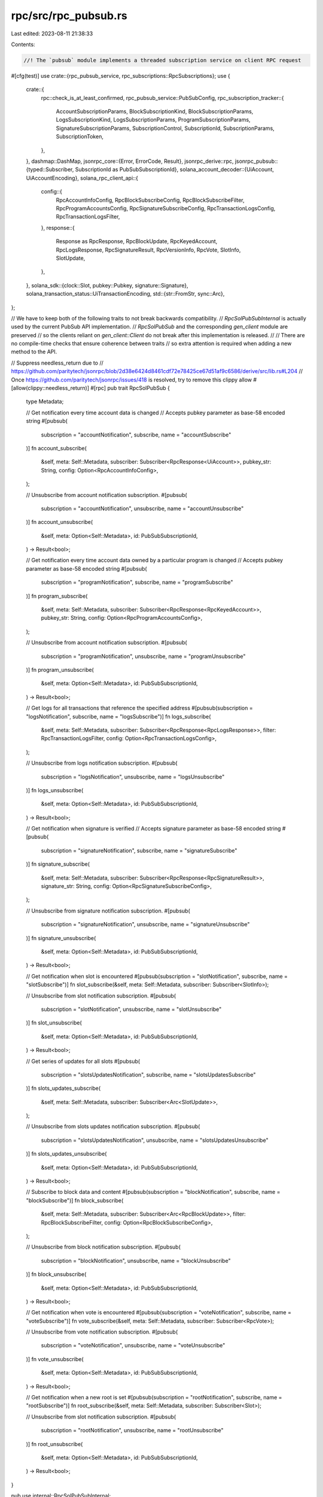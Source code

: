 rpc/src/rpc_pubsub.rs
=====================

Last edited: 2023-08-11 21:38:33

Contents:

.. code-block:: rs

    //! The `pubsub` module implements a threaded subscription service on client RPC request
#[cfg(test)]
use crate::{rpc_pubsub_service, rpc_subscriptions::RpcSubscriptions};
use {
    crate::{
        rpc::check_is_at_least_confirmed,
        rpc_pubsub_service::PubSubConfig,
        rpc_subscription_tracker::{
            AccountSubscriptionParams, BlockSubscriptionKind, BlockSubscriptionParams,
            LogsSubscriptionKind, LogsSubscriptionParams, ProgramSubscriptionParams,
            SignatureSubscriptionParams, SubscriptionControl, SubscriptionId, SubscriptionParams,
            SubscriptionToken,
        },
    },
    dashmap::DashMap,
    jsonrpc_core::{Error, ErrorCode, Result},
    jsonrpc_derive::rpc,
    jsonrpc_pubsub::{typed::Subscriber, SubscriptionId as PubSubSubscriptionId},
    solana_account_decoder::{UiAccount, UiAccountEncoding},
    solana_rpc_client_api::{
        config::{
            RpcAccountInfoConfig, RpcBlockSubscribeConfig, RpcBlockSubscribeFilter,
            RpcProgramAccountsConfig, RpcSignatureSubscribeConfig, RpcTransactionLogsConfig,
            RpcTransactionLogsFilter,
        },
        response::{
            Response as RpcResponse, RpcBlockUpdate, RpcKeyedAccount, RpcLogsResponse,
            RpcSignatureResult, RpcVersionInfo, RpcVote, SlotInfo, SlotUpdate,
        },
    },
    solana_sdk::{clock::Slot, pubkey::Pubkey, signature::Signature},
    solana_transaction_status::UiTransactionEncoding,
    std::{str::FromStr, sync::Arc},
};

// We have to keep both of the following traits to not break backwards compatibility.
// `RpcSolPubSubInternal` is actually used by the current PubSub API implementation.
// `RpcSolPubSub` and the corresponding `gen_client` module are preserved
// so the clients reliant on `gen_client::Client` do not break after this implementation is released.
//
// There are no compile-time checks that ensure coherence between traits
// so extra attention is required when adding a new method to the API.

// Suppress needless_return due to
//   https://github.com/paritytech/jsonrpc/blob/2d38e6424d8461cdf72e78425ce67d51af9c6586/derive/src/lib.rs#L204
// Once https://github.com/paritytech/jsonrpc/issues/418 is resolved, try to remove this clippy allow
#[allow(clippy::needless_return)]
#[rpc]
pub trait RpcSolPubSub {
    type Metadata;

    // Get notification every time account data is changed
    // Accepts pubkey parameter as base-58 encoded string
    #[pubsub(
        subscription = "accountNotification",
        subscribe,
        name = "accountSubscribe"
    )]
    fn account_subscribe(
        &self,
        meta: Self::Metadata,
        subscriber: Subscriber<RpcResponse<UiAccount>>,
        pubkey_str: String,
        config: Option<RpcAccountInfoConfig>,
    );

    // Unsubscribe from account notification subscription.
    #[pubsub(
        subscription = "accountNotification",
        unsubscribe,
        name = "accountUnsubscribe"
    )]
    fn account_unsubscribe(
        &self,
        meta: Option<Self::Metadata>,
        id: PubSubSubscriptionId,
    ) -> Result<bool>;

    // Get notification every time account data owned by a particular program is changed
    // Accepts pubkey parameter as base-58 encoded string
    #[pubsub(
        subscription = "programNotification",
        subscribe,
        name = "programSubscribe"
    )]
    fn program_subscribe(
        &self,
        meta: Self::Metadata,
        subscriber: Subscriber<RpcResponse<RpcKeyedAccount>>,
        pubkey_str: String,
        config: Option<RpcProgramAccountsConfig>,
    );

    // Unsubscribe from account notification subscription.
    #[pubsub(
        subscription = "programNotification",
        unsubscribe,
        name = "programUnsubscribe"
    )]
    fn program_unsubscribe(
        &self,
        meta: Option<Self::Metadata>,
        id: PubSubSubscriptionId,
    ) -> Result<bool>;

    // Get logs for all transactions that reference the specified address
    #[pubsub(subscription = "logsNotification", subscribe, name = "logsSubscribe")]
    fn logs_subscribe(
        &self,
        meta: Self::Metadata,
        subscriber: Subscriber<RpcResponse<RpcLogsResponse>>,
        filter: RpcTransactionLogsFilter,
        config: Option<RpcTransactionLogsConfig>,
    );

    // Unsubscribe from logs notification subscription.
    #[pubsub(
        subscription = "logsNotification",
        unsubscribe,
        name = "logsUnsubscribe"
    )]
    fn logs_unsubscribe(
        &self,
        meta: Option<Self::Metadata>,
        id: PubSubSubscriptionId,
    ) -> Result<bool>;

    // Get notification when signature is verified
    // Accepts signature parameter as base-58 encoded string
    #[pubsub(
        subscription = "signatureNotification",
        subscribe,
        name = "signatureSubscribe"
    )]
    fn signature_subscribe(
        &self,
        meta: Self::Metadata,
        subscriber: Subscriber<RpcResponse<RpcSignatureResult>>,
        signature_str: String,
        config: Option<RpcSignatureSubscribeConfig>,
    );

    // Unsubscribe from signature notification subscription.
    #[pubsub(
        subscription = "signatureNotification",
        unsubscribe,
        name = "signatureUnsubscribe"
    )]
    fn signature_unsubscribe(
        &self,
        meta: Option<Self::Metadata>,
        id: PubSubSubscriptionId,
    ) -> Result<bool>;

    // Get notification when slot is encountered
    #[pubsub(subscription = "slotNotification", subscribe, name = "slotSubscribe")]
    fn slot_subscribe(&self, meta: Self::Metadata, subscriber: Subscriber<SlotInfo>);

    // Unsubscribe from slot notification subscription.
    #[pubsub(
        subscription = "slotNotification",
        unsubscribe,
        name = "slotUnsubscribe"
    )]
    fn slot_unsubscribe(
        &self,
        meta: Option<Self::Metadata>,
        id: PubSubSubscriptionId,
    ) -> Result<bool>;

    // Get series of updates for all slots
    #[pubsub(
        subscription = "slotsUpdatesNotification",
        subscribe,
        name = "slotsUpdatesSubscribe"
    )]
    fn slots_updates_subscribe(
        &self,
        meta: Self::Metadata,
        subscriber: Subscriber<Arc<SlotUpdate>>,
    );

    // Unsubscribe from slots updates notification subscription.
    #[pubsub(
        subscription = "slotsUpdatesNotification",
        unsubscribe,
        name = "slotsUpdatesUnsubscribe"
    )]
    fn slots_updates_unsubscribe(
        &self,
        meta: Option<Self::Metadata>,
        id: PubSubSubscriptionId,
    ) -> Result<bool>;

    // Subscribe to block data and content
    #[pubsub(subscription = "blockNotification", subscribe, name = "blockSubscribe")]
    fn block_subscribe(
        &self,
        meta: Self::Metadata,
        subscriber: Subscriber<Arc<RpcBlockUpdate>>,
        filter: RpcBlockSubscribeFilter,
        config: Option<RpcBlockSubscribeConfig>,
    );

    // Unsubscribe from block notification subscription.
    #[pubsub(
        subscription = "blockNotification",
        unsubscribe,
        name = "blockUnsubscribe"
    )]
    fn block_unsubscribe(
        &self,
        meta: Option<Self::Metadata>,
        id: PubSubSubscriptionId,
    ) -> Result<bool>;

    // Get notification when vote is encountered
    #[pubsub(subscription = "voteNotification", subscribe, name = "voteSubscribe")]
    fn vote_subscribe(&self, meta: Self::Metadata, subscriber: Subscriber<RpcVote>);

    // Unsubscribe from vote notification subscription.
    #[pubsub(
        subscription = "voteNotification",
        unsubscribe,
        name = "voteUnsubscribe"
    )]
    fn vote_unsubscribe(
        &self,
        meta: Option<Self::Metadata>,
        id: PubSubSubscriptionId,
    ) -> Result<bool>;

    // Get notification when a new root is set
    #[pubsub(subscription = "rootNotification", subscribe, name = "rootSubscribe")]
    fn root_subscribe(&self, meta: Self::Metadata, subscriber: Subscriber<Slot>);

    // Unsubscribe from slot notification subscription.
    #[pubsub(
        subscription = "rootNotification",
        unsubscribe,
        name = "rootUnsubscribe"
    )]
    fn root_unsubscribe(
        &self,
        meta: Option<Self::Metadata>,
        id: PubSubSubscriptionId,
    ) -> Result<bool>;
}

pub use internal::RpcSolPubSubInternal;

// We have to use a separate module so the code generated by different `rpc` macro invocations do not interfere with each other.
mod internal {
    use super::*;

    #[rpc]
    pub trait RpcSolPubSubInternal {
        // Get notification every time account data is changed
        // Accepts pubkey parameter as base-58 encoded string
        #[rpc(name = "accountSubscribe")]
        fn account_subscribe(
            &self,
            pubkey_str: String,
            config: Option<RpcAccountInfoConfig>,
        ) -> Result<SubscriptionId>;

        // Unsubscribe from account notification subscription.
        #[rpc(name = "accountUnsubscribe")]
        fn account_unsubscribe(&self, id: SubscriptionId) -> Result<bool>;

        // Get notification every time account data owned by a particular program is changed
        // Accepts pubkey parameter as base-58 encoded string
        #[rpc(name = "programSubscribe")]
        fn program_subscribe(
            &self,
            pubkey_str: String,
            config: Option<RpcProgramAccountsConfig>,
        ) -> Result<SubscriptionId>;

        // Unsubscribe from account notification subscription.
        #[rpc(name = "programUnsubscribe")]
        fn program_unsubscribe(&self, id: SubscriptionId) -> Result<bool>;

        // Get logs for all transactions that reference the specified address
        #[rpc(name = "logsSubscribe")]
        fn logs_subscribe(
            &self,
            filter: RpcTransactionLogsFilter,
            config: Option<RpcTransactionLogsConfig>,
        ) -> Result<SubscriptionId>;

        // Unsubscribe from logs notification subscription.
        #[rpc(name = "logsUnsubscribe")]
        fn logs_unsubscribe(&self, id: SubscriptionId) -> Result<bool>;

        // Get notification when signature is verified
        // Accepts signature parameter as base-58 encoded string
        #[rpc(name = "signatureSubscribe")]
        fn signature_subscribe(
            &self,
            signature_str: String,
            config: Option<RpcSignatureSubscribeConfig>,
        ) -> Result<SubscriptionId>;

        // Unsubscribe from signature notification subscription.
        #[rpc(name = "signatureUnsubscribe")]
        fn signature_unsubscribe(&self, id: SubscriptionId) -> Result<bool>;

        // Get notification when slot is encountered
        #[rpc(name = "slotSubscribe")]
        fn slot_subscribe(&self) -> Result<SubscriptionId>;

        // Unsubscribe from slot notification subscription.
        #[rpc(name = "slotUnsubscribe")]
        fn slot_unsubscribe(&self, id: SubscriptionId) -> Result<bool>;

        // Get series of updates for all slots
        #[rpc(name = "slotsUpdatesSubscribe")]
        fn slots_updates_subscribe(&self) -> Result<SubscriptionId>;

        // Unsubscribe from slots updates notification subscription.
        #[rpc(name = "slotsUpdatesUnsubscribe")]
        fn slots_updates_unsubscribe(&self, id: SubscriptionId) -> Result<bool>;

        // Subscribe to block data and content
        #[rpc(name = "blockSubscribe")]
        fn block_subscribe(
            &self,
            filter: RpcBlockSubscribeFilter,
            config: Option<RpcBlockSubscribeConfig>,
        ) -> Result<SubscriptionId>;

        // Unsubscribe from block notification subscription.
        #[rpc(name = "blockUnsubscribe")]
        fn block_unsubscribe(&self, id: SubscriptionId) -> Result<bool>;

        // Get notification when vote is encountered
        #[rpc(name = "voteSubscribe")]
        fn vote_subscribe(&self) -> Result<SubscriptionId>;

        // Unsubscribe from vote notification subscription.
        #[rpc(name = "voteUnsubscribe")]
        fn vote_unsubscribe(&self, id: SubscriptionId) -> Result<bool>;

        // Get notification when a new root is set
        #[rpc(name = "rootSubscribe")]
        fn root_subscribe(&self) -> Result<SubscriptionId>;

        // Unsubscribe from slot notification subscription.
        #[rpc(name = "rootUnsubscribe")]
        fn root_unsubscribe(&self, id: SubscriptionId) -> Result<bool>;

        // Get the current solana version running on the node
        #[rpc(name = "getVersion")]
        fn get_version(&self) -> Result<RpcVersionInfo>;
    }
}

pub struct RpcSolPubSubImpl {
    config: PubSubConfig,
    subscription_control: SubscriptionControl,
    current_subscriptions: Arc<DashMap<SubscriptionId, SubscriptionToken>>,
}

impl RpcSolPubSubImpl {
    pub fn new(
        config: PubSubConfig,
        subscription_control: SubscriptionControl,
        current_subscriptions: Arc<DashMap<SubscriptionId, SubscriptionToken>>,
    ) -> Self {
        Self {
            config,
            subscription_control,
            current_subscriptions,
        }
    }

    fn subscribe(&self, params: SubscriptionParams) -> Result<SubscriptionId> {
        let token = self
            .subscription_control
            .subscribe(params)
            .map_err(|_| Error {
                code: ErrorCode::InternalError,
                message: "Internal Error: Subscription refused. Node subscription limit reached"
                    .into(),
                data: None,
            })?;
        let id = token.id();
        self.current_subscriptions.insert(id, token);
        Ok(id)
    }

    fn unsubscribe(&self, id: SubscriptionId) -> Result<bool> {
        if self.current_subscriptions.remove(&id).is_some() {
            Ok(true)
        } else {
            Err(Error {
                code: ErrorCode::InvalidParams,
                message: "Invalid subscription id.".into(),
                data: None,
            })
        }
    }

    #[cfg(test)]
    pub fn block_until_processed(&self, rpc_subscriptions: &Arc<RpcSubscriptions>) {
        let (rpc, mut receiver) = rpc_pubsub_service::test_connection(rpc_subscriptions);
        rpc.slot_subscribe().unwrap();
        rpc_subscriptions.notify_slot(1, 0, 0);
        receiver.recv();
    }
}

fn param<T: FromStr>(param_str: &str, thing: &str) -> Result<T> {
    param_str.parse::<T>().map_err(|_e| Error {
        code: ErrorCode::InvalidParams,
        message: format!("Invalid Request: Invalid {thing} provided"),
        data: None,
    })
}

impl RpcSolPubSubInternal for RpcSolPubSubImpl {
    fn account_subscribe(
        &self,
        pubkey_str: String,
        config: Option<RpcAccountInfoConfig>,
    ) -> Result<SubscriptionId> {
        let RpcAccountInfoConfig {
            encoding,
            data_slice,
            commitment,
            min_context_slot: _, // ignored
        } = config.unwrap_or_default();
        let params = AccountSubscriptionParams {
            pubkey: param::<Pubkey>(&pubkey_str, "pubkey")?,
            commitment: commitment.unwrap_or_default(),
            data_slice,
            encoding: encoding.unwrap_or(UiAccountEncoding::Binary),
        };
        self.subscribe(SubscriptionParams::Account(params))
    }

    fn account_unsubscribe(&self, id: SubscriptionId) -> Result<bool> {
        self.unsubscribe(id)
    }

    fn program_subscribe(
        &self,
        pubkey_str: String,
        config: Option<RpcProgramAccountsConfig>,
    ) -> Result<SubscriptionId> {
        let config = config.unwrap_or_default();
        let params = ProgramSubscriptionParams {
            pubkey: param::<Pubkey>(&pubkey_str, "pubkey")?,
            filters: config.filters.unwrap_or_default(),
            encoding: config
                .account_config
                .encoding
                .unwrap_or(UiAccountEncoding::Binary),
            data_slice: config.account_config.data_slice,
            commitment: config.account_config.commitment.unwrap_or_default(),
            with_context: config.with_context.unwrap_or_default(),
        };
        self.subscribe(SubscriptionParams::Program(params))
    }

    fn program_unsubscribe(&self, id: SubscriptionId) -> Result<bool> {
        self.unsubscribe(id)
    }

    fn logs_subscribe(
        &self,
        filter: RpcTransactionLogsFilter,
        config: Option<RpcTransactionLogsConfig>,
    ) -> Result<SubscriptionId> {
        let params = LogsSubscriptionParams {
            kind: match filter {
                RpcTransactionLogsFilter::All => LogsSubscriptionKind::All,
                RpcTransactionLogsFilter::AllWithVotes => LogsSubscriptionKind::AllWithVotes,
                RpcTransactionLogsFilter::Mentions(keys) => {
                    if keys.len() != 1 {
                        return Err(Error {
                            code: ErrorCode::InvalidParams,
                            message: "Invalid Request: Only 1 address supported".into(),
                            data: None,
                        });
                    }
                    LogsSubscriptionKind::Single(param::<Pubkey>(&keys[0], "mentions")?)
                }
            },
            commitment: config.and_then(|c| c.commitment).unwrap_or_default(),
        };
        self.subscribe(SubscriptionParams::Logs(params))
    }

    fn logs_unsubscribe(&self, id: SubscriptionId) -> Result<bool> {
        self.unsubscribe(id)
    }

    fn signature_subscribe(
        &self,
        signature_str: String,
        config: Option<RpcSignatureSubscribeConfig>,
    ) -> Result<SubscriptionId> {
        let config = config.unwrap_or_default();
        let params = SignatureSubscriptionParams {
            signature: param::<Signature>(&signature_str, "signature")?,
            commitment: config.commitment.unwrap_or_default(),
            enable_received_notification: config.enable_received_notification.unwrap_or_default(),
        };
        self.subscribe(SubscriptionParams::Signature(params))
    }

    fn signature_unsubscribe(&self, id: SubscriptionId) -> Result<bool> {
        self.unsubscribe(id)
    }

    fn slot_subscribe(&self) -> Result<SubscriptionId> {
        self.subscribe(SubscriptionParams::Slot)
    }

    fn slot_unsubscribe(&self, id: SubscriptionId) -> Result<bool> {
        self.unsubscribe(id)
    }

    fn slots_updates_subscribe(&self) -> Result<SubscriptionId> {
        self.subscribe(SubscriptionParams::SlotsUpdates)
    }

    fn slots_updates_unsubscribe(&self, id: SubscriptionId) -> Result<bool> {
        self.unsubscribe(id)
    }

    fn block_subscribe(
        &self,
        filter: RpcBlockSubscribeFilter,
        config: Option<RpcBlockSubscribeConfig>,
    ) -> Result<SubscriptionId> {
        if !self.config.enable_block_subscription {
            return Err(Error::new(jsonrpc_core::ErrorCode::MethodNotFound));
        }
        let config = config.unwrap_or_default();
        let commitment = config.commitment.unwrap_or_default();
        check_is_at_least_confirmed(commitment)?;
        let params = BlockSubscriptionParams {
            commitment: config.commitment.unwrap_or_default(),
            encoding: config.encoding.unwrap_or(UiTransactionEncoding::Base64),
            kind: match filter {
                RpcBlockSubscribeFilter::All => BlockSubscriptionKind::All,
                RpcBlockSubscribeFilter::MentionsAccountOrProgram(key) => {
                    BlockSubscriptionKind::MentionsAccountOrProgram(param::<Pubkey>(
                        &key,
                        "mentions_account_or_program",
                    )?)
                }
            },
            transaction_details: config.transaction_details.unwrap_or_default(),
            show_rewards: config.show_rewards.unwrap_or_default(),
            max_supported_transaction_version: config.max_supported_transaction_version,
        };
        self.subscribe(SubscriptionParams::Block(params))
    }

    fn block_unsubscribe(&self, id: SubscriptionId) -> Result<bool> {
        if !self.config.enable_block_subscription {
            return Err(Error::new(jsonrpc_core::ErrorCode::MethodNotFound));
        }
        self.unsubscribe(id)
    }

    fn vote_subscribe(&self) -> Result<SubscriptionId> {
        if !self.config.enable_vote_subscription {
            return Err(Error::new(jsonrpc_core::ErrorCode::MethodNotFound));
        }
        self.subscribe(SubscriptionParams::Vote)
    }

    fn vote_unsubscribe(&self, id: SubscriptionId) -> Result<bool> {
        if !self.config.enable_vote_subscription {
            return Err(Error::new(jsonrpc_core::ErrorCode::MethodNotFound));
        }
        self.unsubscribe(id)
    }

    fn root_subscribe(&self) -> Result<SubscriptionId> {
        self.subscribe(SubscriptionParams::Root)
    }

    fn root_unsubscribe(&self, id: SubscriptionId) -> Result<bool> {
        self.unsubscribe(id)
    }

    fn get_version(&self) -> Result<RpcVersionInfo> {
        let version = solana_version::Version::default();
        Ok(RpcVersionInfo {
            solana_core: version.to_string(),
            feature_set: Some(version.feature_set),
        })
    }
}

#[cfg(test)]
mod tests {
    use {
        super::{RpcSolPubSubInternal, *},
        crate::{
            optimistically_confirmed_bank_tracker::OptimisticallyConfirmedBank, rpc_pubsub_service,
            rpc_subscriptions::RpcSubscriptions,
        },
        base64::{prelude::BASE64_STANDARD, Engine},
        jsonrpc_core::{IoHandler, Response},
        serial_test::serial,
        solana_account_decoder::{parse_account_data::parse_account_data, UiAccountEncoding},
        solana_rpc_client_api::response::{
            ProcessedSignatureResult, ReceivedSignatureResult, RpcSignatureResult, SlotInfo,
        },
        solana_runtime::{
            bank::Bank,
            bank_forks::BankForks,
            commitment::{BlockCommitmentCache, CommitmentSlots},
            genesis_utils::{
                activate_all_features, create_genesis_config,
                create_genesis_config_with_vote_accounts, GenesisConfigInfo, ValidatorVoteKeypairs,
            },
            vote_transaction::VoteTransaction,
        },
        solana_sdk::{
            account::ReadableAccount,
            clock::Slot,
            commitment_config::CommitmentConfig,
            hash::Hash,
            message::Message,
            pubkey::Pubkey,
            rent::Rent,
            signature::{Keypair, Signer},
            stake::{
                self, instruction as stake_instruction,
                state::{Authorized, Lockup, StakeAuthorize, StakeStateV2},
            },
            system_instruction, system_program, system_transaction,
            transaction::{self, Transaction},
        },
        solana_stake_program::stake_state,
        solana_vote_program::vote_state::Vote,
        std::{
            sync::{
                atomic::{AtomicBool, AtomicU64},
                RwLock,
            },
            thread::sleep,
            time::Duration,
        },
    };

    fn process_transaction_and_notify(
        bank_forks: &RwLock<BankForks>,
        tx: &Transaction,
        subscriptions: &RpcSubscriptions,
        current_slot: Slot,
    ) -> transaction::Result<()> {
        bank_forks
            .write()
            .unwrap()
            .get(current_slot)
            .unwrap()
            .process_transaction(tx)?;
        let commitment_slots = CommitmentSlots {
            slot: current_slot,
            ..CommitmentSlots::default()
        };
        subscriptions.notify_subscribers(commitment_slots);
        Ok(())
    }

    #[test]
    #[serial]
    fn test_signature_subscribe() {
        let GenesisConfigInfo {
            genesis_config,
            mint_keypair: alice,
            ..
        } = create_genesis_config(10_000);
        let bob = Keypair::new();
        let bob_pubkey = bob.pubkey();
        let bank = Bank::new_for_tests(&genesis_config);
        let blockhash = bank.last_blockhash();
        let bank_forks = Arc::new(RwLock::new(BankForks::new(bank)));
        let max_complete_transaction_status_slot = Arc::new(AtomicU64::default());
        let max_complete_rewards_slot = Arc::new(AtomicU64::default());
        let rpc_subscriptions = Arc::new(RpcSubscriptions::new_for_tests(
            Arc::new(AtomicBool::new(false)),
            max_complete_transaction_status_slot,
            max_complete_rewards_slot,
            bank_forks.clone(),
            Arc::new(RwLock::new(BlockCommitmentCache::new_for_tests())),
            OptimisticallyConfirmedBank::locked_from_bank_forks_root(&bank_forks),
        ));

        // Test signature subscriptions
        let tx = system_transaction::transfer(&alice, &bob_pubkey, 20, blockhash);

        let (rpc, mut receiver) = rpc_pubsub_service::test_connection(&rpc_subscriptions);

        rpc.signature_subscribe(
            tx.signatures[0].to_string(),
            Some(RpcSignatureSubscribeConfig {
                commitment: Some(CommitmentConfig::finalized()),
                ..RpcSignatureSubscribeConfig::default()
            }),
        )
        .unwrap();

        process_transaction_and_notify(&bank_forks, &tx, &rpc_subscriptions, 0).unwrap();

        // Test signature confirmation notification
        let response = receiver.recv();
        let expected_res =
            RpcSignatureResult::ProcessedSignature(ProcessedSignatureResult { err: None });
        let expected = json!({
           "jsonrpc": "2.0",
           "method": "signatureNotification",
           "params": {
               "result": {
                   "context": { "slot": 0 },
                   "value": expected_res,
               },
               "subscription": 0,
           }
        });

        assert_eq!(
            expected,
            serde_json::from_str::<serde_json::Value>(&response).unwrap(),
        );

        // Test "received"
        let (rpc, mut receiver) = rpc_pubsub_service::test_connection(&rpc_subscriptions);

        rpc.signature_subscribe(
            tx.signatures[0].to_string(),
            Some(RpcSignatureSubscribeConfig {
                commitment: Some(CommitmentConfig::finalized()),
                enable_received_notification: Some(true),
            }),
        )
        .unwrap();
        let received_slot = 1;
        rpc_subscriptions.notify_signatures_received((received_slot, vec![tx.signatures[0]]));

        // Test signature confirmation notification
        let response = receiver.recv();
        let expected_res =
            RpcSignatureResult::ReceivedSignature(ReceivedSignatureResult::ReceivedSignature);
        let expected = json!({
           "jsonrpc": "2.0",
           "method": "signatureNotification",
           "params": {
               "result": {
                   "context": { "slot": received_slot },
                   "value": expected_res,
               },
               "subscription": 1,
           }
        });
        assert_eq!(
            expected,
            serde_json::from_str::<serde_json::Value>(&response).unwrap(),
        );

        // Test "received" for gossip subscription
        let (rpc, mut receiver) = rpc_pubsub_service::test_connection(&rpc_subscriptions);

        rpc.signature_subscribe(
            tx.signatures[0].to_string(),
            Some(RpcSignatureSubscribeConfig {
                commitment: Some(CommitmentConfig::confirmed()),
                enable_received_notification: Some(true),
            }),
        )
        .unwrap();
        let received_slot = 2;
        rpc_subscriptions.notify_signatures_received((received_slot, vec![tx.signatures[0]]));

        // Test signature confirmation notification
        let response = receiver.recv();
        let expected_res =
            RpcSignatureResult::ReceivedSignature(ReceivedSignatureResult::ReceivedSignature);
        let expected = json!({
           "jsonrpc": "2.0",
           "method": "signatureNotification",
           "params": {
               "result": {
                   "context": { "slot": received_slot },
                   "value": expected_res,
               },
               "subscription": 2,
           }
        });
        assert_eq!(
            expected,
            serde_json::from_str::<serde_json::Value>(&response).unwrap(),
        );
    }

    #[test]
    #[serial]
    fn test_signature_unsubscribe() {
        let GenesisConfigInfo {
            genesis_config,
            mint_keypair: alice,
            ..
        } = create_genesis_config(10_000);
        let bob_pubkey = solana_sdk::pubkey::new_rand();
        let bank = Bank::new_for_tests(&genesis_config);
        let blockhash = bank.last_blockhash();
        let bank_forks = Arc::new(RwLock::new(BankForks::new(bank)));

        let mut io = IoHandler::<()>::default();
        let max_complete_transaction_status_slot = Arc::new(AtomicU64::default());
        let max_complete_rewards_slot = Arc::new(AtomicU64::default());
        let subscriptions = Arc::new(RpcSubscriptions::default_with_bank_forks(
            max_complete_transaction_status_slot,
            max_complete_rewards_slot,
            bank_forks,
        ));
        let (rpc, _receiver) = rpc_pubsub_service::test_connection(&subscriptions);

        io.extend_with(rpc.to_delegate());

        let tx = system_transaction::transfer(&alice, &bob_pubkey, 20, blockhash);
        let req = format!(
            r#"{{"jsonrpc":"2.0","id":1,"method":"signatureSubscribe","params":["{}"]}}"#,
            tx.signatures[0]
        );
        let _res = io.handle_request_sync(&req);

        let req = r#"{"jsonrpc":"2.0","id":1,"method":"signatureUnsubscribe","params":[0]}"#;
        let res = io.handle_request_sync(req);

        let expected = r#"{"jsonrpc":"2.0","result":true,"id":1}"#;
        let expected: Response = serde_json::from_str(expected).unwrap();

        let result: Response = serde_json::from_str(&res.unwrap()).unwrap();
        assert_eq!(result, expected);

        // Test bad parameter
        let req = r#"{"jsonrpc":"2.0","id":1,"method":"signatureUnsubscribe","params":[1]}"#;
        let res = io.handle_request_sync(req);
        let expected = r#"{"jsonrpc":"2.0","error":{"code":-32602,"message":"Invalid subscription id."},"id":1}"#;
        let expected: Response = serde_json::from_str(expected).unwrap();

        let result: Response = serde_json::from_str(&res.unwrap()).unwrap();
        assert_eq!(result, expected);
    }

    #[test]
    #[serial]
    fn test_account_subscribe() {
        let GenesisConfigInfo {
            mut genesis_config,
            mint_keypair: alice,
            ..
        } = create_genesis_config(10_000_000_000);
        genesis_config.rent = Rent::default();
        activate_all_features(&mut genesis_config);

        let new_stake_authority = solana_sdk::pubkey::new_rand();
        let stake_authority = Keypair::new();
        let from = Keypair::new();
        let stake_account = Keypair::new();
        let stake_program_id = stake::program::id();
        let bank = Bank::new_for_tests(&genesis_config);
        let blockhash = bank.last_blockhash();
        let bank_forks = Arc::new(RwLock::new(BankForks::new(bank)));
        let bank0 = bank_forks.read().unwrap().get(0).unwrap();
        let bank1 = Bank::new_from_parent(&bank0, &Pubkey::default(), 1);
        bank_forks.write().unwrap().insert(bank1);
        let max_complete_transaction_status_slot = Arc::new(AtomicU64::default());
        let max_complete_rewards_slot = Arc::new(AtomicU64::default());
        let rpc_subscriptions = Arc::new(RpcSubscriptions::new_for_tests(
            Arc::new(AtomicBool::new(false)),
            max_complete_transaction_status_slot,
            max_complete_rewards_slot,
            bank_forks.clone(),
            Arc::new(RwLock::new(BlockCommitmentCache::new_for_tests_with_slots(
                1, 1,
            ))),
            OptimisticallyConfirmedBank::locked_from_bank_forks_root(&bank_forks),
        ));

        let (rpc, mut receiver) = rpc_pubsub_service::test_connection(&rpc_subscriptions);

        let encoding = UiAccountEncoding::Base64;

        rpc.account_subscribe(
            stake_account.pubkey().to_string(),
            Some(RpcAccountInfoConfig {
                commitment: Some(CommitmentConfig::processed()),
                encoding: Some(encoding),
                data_slice: None,
                min_context_slot: None,
            }),
        )
        .unwrap();
        rpc.block_until_processed(&rpc_subscriptions);

        let balance = {
            let bank = bank_forks.read().unwrap().working_bank();
            let rent = &bank.rent_collector().rent;
            rent.minimum_balance(StakeStateV2::size_of())
        };

        let tx = system_transaction::transfer(&alice, &from.pubkey(), balance, blockhash);
        process_transaction_and_notify(&bank_forks, &tx, &rpc_subscriptions, 1).unwrap();
        let authorized = Authorized::auto(&stake_authority.pubkey());
        let ixs = stake_instruction::create_account(
            &from.pubkey(),
            &stake_account.pubkey(),
            &authorized,
            &Lockup::default(),
            balance,
        );
        let message = Message::new(&ixs, Some(&from.pubkey()));
        let tx = Transaction::new(&[&from, &stake_account], message, blockhash);
        process_transaction_and_notify(&bank_forks, &tx, &rpc_subscriptions, 1).unwrap();

        // Test signature confirmation notification #1
        let account = bank_forks
            .read()
            .unwrap()
            .get(1)
            .unwrap()
            .get_account(&stake_account.pubkey())
            .unwrap();
        let expected_data = account.data();
        let expected = json!({
           "jsonrpc": "2.0",
           "method": "accountNotification",
           "params": {
               "result": {
                   "context": { "slot": 1 },
                   "value": {
                       "owner": stake_program_id.to_string(),
                       "lamports": balance,
                       "data": [BASE64_STANDARD.encode(expected_data), encoding],
                       "executable": false,
                       "rentEpoch": u64::MAX,
                       "space": expected_data.len(),
                   },
               },
               "subscription": 0,
           }
        });

        let response = receiver.recv();
        assert_eq!(
            expected,
            serde_json::from_str::<serde_json::Value>(&response).unwrap(),
        );

        let balance = {
            let bank = bank_forks.read().unwrap().working_bank();
            let rent = &bank.rent_collector().rent;
            rent.minimum_balance(0)
        };
        let tx =
            system_transaction::transfer(&alice, &stake_authority.pubkey(), balance, blockhash);
        process_transaction_and_notify(&bank_forks, &tx, &rpc_subscriptions, 1).unwrap();
        sleep(Duration::from_millis(200));
        let ix = stake_instruction::authorize(
            &stake_account.pubkey(),
            &stake_authority.pubkey(),
            &new_stake_authority,
            StakeAuthorize::Staker,
            None,
        );
        let message = Message::new(&[ix], Some(&stake_authority.pubkey()));
        let tx = Transaction::new(&[&stake_authority], message, blockhash);
        process_transaction_and_notify(&bank_forks, &tx, &rpc_subscriptions, 1).unwrap();
        sleep(Duration::from_millis(200));

        let bank = bank_forks.read().unwrap()[1].clone();
        let account = bank.get_account(&stake_account.pubkey()).unwrap();
        assert_eq!(
            stake_state::authorized_from(&account).unwrap().staker,
            new_stake_authority
        );
    }

    #[test]
    #[serial]
    fn test_account_subscribe_with_encoding() {
        let GenesisConfigInfo {
            genesis_config,
            mint_keypair: alice,
            ..
        } = create_genesis_config(10_000);

        let nonce_account = Keypair::new();
        let bank = Bank::new_for_tests(&genesis_config);
        let blockhash = bank.last_blockhash();
        let bank_forks = Arc::new(RwLock::new(BankForks::new(bank)));
        let bank0 = bank_forks.read().unwrap().get(0).unwrap();
        let bank1 = Bank::new_from_parent(&bank0, &Pubkey::default(), 1);
        bank_forks.write().unwrap().insert(bank1);
        let max_complete_transaction_status_slot = Arc::new(AtomicU64::default());
        let max_complete_rewards_slot = Arc::new(AtomicU64::default());
        let rpc_subscriptions = Arc::new(RpcSubscriptions::new_for_tests(
            Arc::new(AtomicBool::new(false)),
            max_complete_transaction_status_slot,
            max_complete_rewards_slot,
            bank_forks.clone(),
            Arc::new(RwLock::new(BlockCommitmentCache::new_for_tests_with_slots(
                1, 1,
            ))),
            OptimisticallyConfirmedBank::locked_from_bank_forks_root(&bank_forks),
        ));

        let (rpc, mut receiver) = rpc_pubsub_service::test_connection(&rpc_subscriptions);

        rpc.account_subscribe(
            nonce_account.pubkey().to_string(),
            Some(RpcAccountInfoConfig {
                commitment: Some(CommitmentConfig::processed()),
                encoding: Some(UiAccountEncoding::JsonParsed),
                data_slice: None,
                min_context_slot: None,
            }),
        )
        .unwrap();
        rpc.block_until_processed(&rpc_subscriptions);

        let ixs = system_instruction::create_nonce_account(
            &alice.pubkey(),
            &nonce_account.pubkey(),
            &alice.pubkey(),
            100,
        );
        let message = Message::new(&ixs, Some(&alice.pubkey()));
        let tx = Transaction::new(&[&alice, &nonce_account], message, blockhash);
        process_transaction_and_notify(&bank_forks, &tx, &rpc_subscriptions, 1).unwrap();

        // Test signature confirmation notification #1
        let account = bank_forks
            .read()
            .unwrap()
            .get(1)
            .unwrap()
            .get_account(&nonce_account.pubkey())
            .unwrap();
        let expected_data = account.data();
        let expected_data = parse_account_data(
            &nonce_account.pubkey(),
            &system_program::id(),
            expected_data,
            None,
        )
        .unwrap();
        let expected = json!({
           "jsonrpc": "2.0",
           "method": "accountNotification",
           "params": {
               "result": {
                   "context": { "slot": 1 },
                   "value": {
                       "owner": system_program::id().to_string(),
                       "lamports": 100,
                       "data": expected_data,
                       "executable": false,
                       "rentEpoch": u64::MAX,
                       "space": account.data().len(),
                   },
               },
               "subscription": 0,
           }
        });

        let response = receiver.recv();
        assert_eq!(
            expected,
            serde_json::from_str::<serde_json::Value>(&response).unwrap(),
        );
    }

    #[test]
    #[serial]
    fn test_account_unsubscribe() {
        let bob_pubkey = solana_sdk::pubkey::new_rand();

        let GenesisConfigInfo { genesis_config, .. } = create_genesis_config(10_000);
        let bank_forks = Arc::new(RwLock::new(BankForks::new(Bank::new_for_tests(
            &genesis_config,
        ))));

        let mut io = IoHandler::<()>::default();
        let max_complete_transaction_status_slot = Arc::new(AtomicU64::default());
        let max_complete_rewards_slot = Arc::new(AtomicU64::default());
        let subscriptions = Arc::new(RpcSubscriptions::default_with_bank_forks(
            max_complete_transaction_status_slot,
            max_complete_rewards_slot,
            bank_forks,
        ));
        let (rpc, _receiver) = rpc_pubsub_service::test_connection(&subscriptions);

        io.extend_with(rpc.to_delegate());

        let req = format!(
            r#"{{"jsonrpc":"2.0","id":1,"method":"accountSubscribe","params":["{bob_pubkey}"]}}"#
        );
        let _res = io.handle_request_sync(&req);

        let req = r#"{"jsonrpc":"2.0","id":1,"method":"accountUnsubscribe","params":[0]}"#;
        let res = io.handle_request_sync(req);

        let expected = r#"{"jsonrpc":"2.0","result":true,"id":1}"#;
        let expected: Response = serde_json::from_str(expected).unwrap();

        let result: Response = serde_json::from_str(&res.unwrap()).unwrap();
        assert_eq!(result, expected);

        // Test bad parameter
        let req = r#"{"jsonrpc":"2.0","id":1,"method":"accountUnsubscribe","params":[1]}"#;
        let res = io.handle_request_sync(req);
        let expected = r#"{"jsonrpc":"2.0","error":{"code":-32602,"message":"Invalid subscription id."},"id":1}"#;
        let expected: Response = serde_json::from_str(expected).unwrap();

        let result: Response = serde_json::from_str(&res.unwrap()).unwrap();
        assert_eq!(result, expected);
    }

    #[test]
    #[should_panic]
    fn test_account_commitment_not_fulfilled() {
        let GenesisConfigInfo {
            genesis_config,
            mint_keypair: alice,
            ..
        } = create_genesis_config(10_000);
        let bank = Bank::new_for_tests(&genesis_config);
        let blockhash = bank.last_blockhash();
        let bank_forks = Arc::new(RwLock::new(BankForks::new(bank)));
        let bob = Keypair::new();

        let exit = Arc::new(AtomicBool::new(false));
        let max_complete_transaction_status_slot = Arc::new(AtomicU64::default());
        let max_complete_rewards_slot = Arc::new(AtomicU64::default());
        let rpc_subscriptions = Arc::new(RpcSubscriptions::new_for_tests(
            exit,
            max_complete_transaction_status_slot,
            max_complete_rewards_slot,
            bank_forks.clone(),
            Arc::new(RwLock::new(BlockCommitmentCache::new_for_tests())),
            OptimisticallyConfirmedBank::locked_from_bank_forks_root(&bank_forks),
        ));

        let (rpc, mut receiver) = rpc_pubsub_service::test_connection(&rpc_subscriptions);

        rpc.account_subscribe(
            bob.pubkey().to_string(),
            Some(RpcAccountInfoConfig {
                commitment: Some(CommitmentConfig::finalized()),
                encoding: None,
                data_slice: None,
                min_context_slot: None,
            }),
        )
        .unwrap();

        let tx = system_transaction::transfer(&alice, &bob.pubkey(), 100, blockhash);
        bank_forks
            .write()
            .unwrap()
            .get(1)
            .unwrap()
            .process_transaction(&tx)
            .unwrap();
        rpc_subscriptions.notify_subscribers(CommitmentSlots::default());

        // allow 200ms for notification thread to wake
        std::thread::sleep(Duration::from_millis(200));
        let _panic = receiver.recv();
    }

    #[test]
    fn test_account_commitment() {
        let GenesisConfigInfo {
            genesis_config,
            mint_keypair: alice,
            ..
        } = create_genesis_config(10_000);
        let bank = Bank::new_for_tests(&genesis_config);
        let blockhash = bank.last_blockhash();
        let bank_forks = Arc::new(RwLock::new(BankForks::new(bank)));
        let bank0 = bank_forks.read().unwrap().get(0).unwrap();
        let bank1 = Bank::new_from_parent(&bank0, &Pubkey::default(), 1);
        bank_forks.write().unwrap().insert(bank1);
        let bob = Keypair::new();

        let exit = Arc::new(AtomicBool::new(false));
        let block_commitment_cache = Arc::new(RwLock::new(BlockCommitmentCache::new_for_tests()));
        let max_complete_transaction_status_slot = Arc::new(AtomicU64::default());
        let max_complete_rewards_slot = Arc::new(AtomicU64::default());
        let subscriptions = Arc::new(RpcSubscriptions::new_for_tests(
            exit,
            max_complete_transaction_status_slot,
            max_complete_rewards_slot,
            bank_forks.clone(),
            block_commitment_cache,
            OptimisticallyConfirmedBank::locked_from_bank_forks_root(&bank_forks),
        ));
        let (rpc, mut receiver) = rpc_pubsub_service::test_connection(&subscriptions);

        rpc.account_subscribe(
            bob.pubkey().to_string(),
            Some(RpcAccountInfoConfig {
                commitment: Some(CommitmentConfig::finalized()),
                encoding: None,
                data_slice: None,
                min_context_slot: None,
            }),
        )
        .unwrap();

        let tx = system_transaction::transfer(&alice, &bob.pubkey(), 100, blockhash);
        bank_forks
            .write()
            .unwrap()
            .get(1)
            .unwrap()
            .process_transaction(&tx)
            .unwrap();
        let commitment_slots = CommitmentSlots {
            slot: 1,
            ..CommitmentSlots::default()
        };
        subscriptions.notify_subscribers(commitment_slots);

        let commitment_slots = CommitmentSlots {
            slot: 2,
            root: 1,
            highest_confirmed_slot: 1,
            highest_super_majority_root: 1,
        };
        subscriptions.notify_subscribers(commitment_slots);
        let expected = json!({
           "jsonrpc": "2.0",
           "method": "accountNotification",
           "params": {
               "result": {
                   "context": { "slot": 1 },
                   "value": {
                       "owner": system_program::id().to_string(),
                       "lamports": 100,
                       "data": "",
                       "executable": false,
                       "rentEpoch": u64::MAX,
                       "space": 0,
                   },
               },
               "subscription": 0,
           }
        });
        let response = receiver.recv();
        assert_eq!(
            expected,
            serde_json::from_str::<serde_json::Value>(&response).unwrap(),
        );
    }

    #[test]
    #[serial]
    fn test_slot_subscribe() {
        let GenesisConfigInfo { genesis_config, .. } = create_genesis_config(10_000);
        let bank = Bank::new_for_tests(&genesis_config);
        let bank_forks = Arc::new(RwLock::new(BankForks::new(bank)));
        let max_complete_transaction_status_slot = Arc::new(AtomicU64::default());
        let max_complete_rewards_slot = Arc::new(AtomicU64::default());
        let rpc_subscriptions = Arc::new(RpcSubscriptions::default_with_bank_forks(
            max_complete_transaction_status_slot,
            max_complete_rewards_slot,
            bank_forks,
        ));
        let (rpc, mut receiver) = rpc_pubsub_service::test_connection(&rpc_subscriptions);
        rpc.slot_subscribe().unwrap();

        rpc_subscriptions.notify_slot(0, 0, 0);

        // Test slot confirmation notification
        let response = receiver.recv();
        let expected_res = SlotInfo {
            parent: 0,
            slot: 0,
            root: 0,
        };
        let expected_res_str = serde_json::to_string(&expected_res).unwrap();

        let expected = format!(
            r#"{{"jsonrpc":"2.0","method":"slotNotification","params":{{"result":{expected_res_str},"subscription":0}}}}"#
        );
        assert_eq!(expected, response);
    }

    #[test]
    #[serial]
    fn test_slot_unsubscribe() {
        let GenesisConfigInfo { genesis_config, .. } = create_genesis_config(10_000);
        let bank = Bank::new_for_tests(&genesis_config);
        let bank_forks = Arc::new(RwLock::new(BankForks::new(bank)));
        let max_complete_transaction_status_slot = Arc::new(AtomicU64::default());
        let max_complete_rewards_slot = Arc::new(AtomicU64::default());
        let rpc_subscriptions = Arc::new(RpcSubscriptions::default_with_bank_forks(
            max_complete_transaction_status_slot,
            max_complete_rewards_slot,
            bank_forks,
        ));
        let (rpc, mut receiver) = rpc_pubsub_service::test_connection(&rpc_subscriptions);
        let sub_id = rpc.slot_subscribe().unwrap();

        rpc_subscriptions.notify_slot(0, 0, 0);
        let response = receiver.recv();
        let expected_res = SlotInfo {
            parent: 0,
            slot: 0,
            root: 0,
        };
        let expected_res_str = serde_json::to_string(&expected_res).unwrap();

        let expected = format!(
            r#"{{"jsonrpc":"2.0","method":"slotNotification","params":{{"result":{expected_res_str},"subscription":0}}}}"#
        );
        assert_eq!(expected, response);

        assert!(rpc.slot_unsubscribe(42.into()).is_err());
        assert!(rpc.slot_unsubscribe(sub_id).is_ok());
    }

    #[test]
    #[serial]
    fn test_vote_subscribe() {
        let block_commitment_cache = Arc::new(RwLock::new(BlockCommitmentCache::new_for_tests()));

        let validator_voting_keypairs: Vec<_> =
            (0..10).map(|_| ValidatorVoteKeypairs::new_rand()).collect();
        let GenesisConfigInfo { genesis_config, .. } = create_genesis_config_with_vote_accounts(
            10_000,
            &validator_voting_keypairs,
            vec![100; validator_voting_keypairs.len()],
        );
        let exit = Arc::new(AtomicBool::new(false));
        let bank = Bank::new_for_tests(&genesis_config);
        let bank_forks = Arc::new(RwLock::new(BankForks::new(bank)));

        // Setup Subscriptions
        let optimistically_confirmed_bank =
            OptimisticallyConfirmedBank::locked_from_bank_forks_root(&bank_forks);
        let max_complete_transaction_status_slot = Arc::new(AtomicU64::default());
        let max_complete_rewards_slot = Arc::new(AtomicU64::default());
        let subscriptions = Arc::new(RpcSubscriptions::new_for_tests(
            exit,
            max_complete_transaction_status_slot,
            max_complete_rewards_slot,
            bank_forks,
            block_commitment_cache,
            optimistically_confirmed_bank,
        ));
        // Setup RPC
        let (rpc, mut receiver) = rpc_pubsub_service::test_connection(&subscriptions);
        rpc.vote_subscribe().unwrap();

        let vote = Vote {
            slots: vec![1, 2],
            hash: Hash::default(),
            timestamp: None,
        };
        subscriptions.notify_vote(
            Pubkey::default(),
            VoteTransaction::from(vote),
            Signature::default(),
        );

        let response = receiver.recv();
        assert_eq!(
            response,
            r#"{"jsonrpc":"2.0","method":"voteNotification","params":{"result":{"votePubkey":"11111111111111111111111111111111","slots":[1,2],"hash":"11111111111111111111111111111111","timestamp":null,"signature":"1111111111111111111111111111111111111111111111111111111111111111"},"subscription":0}}"#
        );
    }

    #[test]
    #[serial]
    fn test_vote_unsubscribe() {
        let GenesisConfigInfo { genesis_config, .. } = create_genesis_config(10_000);
        let bank = Bank::new_for_tests(&genesis_config);
        let bank_forks = Arc::new(RwLock::new(BankForks::new(bank)));
        let max_complete_transaction_status_slot = Arc::new(AtomicU64::default());
        let max_complete_rewards_slot = Arc::new(AtomicU64::default());
        let rpc_subscriptions = Arc::new(RpcSubscriptions::default_with_bank_forks(
            max_complete_transaction_status_slot,
            max_complete_rewards_slot,
            bank_forks,
        ));
        let (rpc, _receiver) = rpc_pubsub_service::test_connection(&rpc_subscriptions);
        let sub_id = rpc.vote_subscribe().unwrap();

        assert!(rpc.vote_unsubscribe(42.into()).is_err());
        assert!(rpc.vote_unsubscribe(sub_id).is_ok());
    }

    #[test]
    fn test_get_version() {
        let GenesisConfigInfo { genesis_config, .. } = create_genesis_config(10_000);
        let bank = Bank::new_for_tests(&genesis_config);
        let bank_forks = Arc::new(RwLock::new(BankForks::new(bank)));
        let max_complete_transaction_status_slot = Arc::new(AtomicU64::default());
        let max_complete_rewards_slot = Arc::new(AtomicU64::default());
        let rpc_subscriptions = Arc::new(RpcSubscriptions::default_with_bank_forks(
            max_complete_transaction_status_slot,
            max_complete_rewards_slot,
            bank_forks,
        ));
        let (rpc, _receiver) = rpc_pubsub_service::test_connection(&rpc_subscriptions);
        let version = rpc.get_version().unwrap();
        let expected_version = solana_version::Version::default();
        assert_eq!(version.to_string(), expected_version.to_string());
        assert_eq!(version.feature_set.unwrap(), expected_version.feature_set);
    }
}


